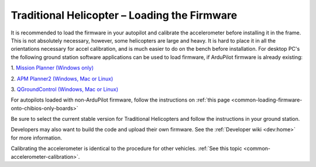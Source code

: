 .. _loading-the-code:

=============================================
Traditional Helicopter – Loading the Firmware
=============================================

It is recommended to load the firmware in your autopilot and calibrate the
accelerometer before installing it in the frame. This is not absolutely
necessary, however, some helicopters are large and heavy. It is hard to place it
in all the orientations necessary for accel calibration, and is much easier to
do on the bench before installation. For desktop PC's the following ground
station software applications can be used to load firmware, if ArduPilot firmware is already existing:

1. `Mission Planner (Windows only)
<https://ardupilot.org/planner/>`_

2. `APM Planner2 (Windows, Mac or Linux)
<https://ardupilot.org/planner2/>`_

3. `QGroundControl (Windows, Mac or Linux)
<http://qgroundcontrol.com/>`_

For autopilots loaded with non-ArduPilot firmware, follow the instructions on :ref:`this page <common-loading-firmware-onto-chibios-only-boards>`

Be sure to select the current stable version for Traditional Helicopters and
follow the instructions in your ground station.

.. image:: ../images/TradHeli_MissionPlanner_HeliIcon.jpg
    :target: ../_images/TradHeli_MissionPlanner_HeliIcon.jpg

Developers may also want to build the code and upload their own
firmware. See the :ref:`Developer wiki <dev:home>` for
more information.

Calibrating the accelerometer is identical to the procedure for other vehicles.
:ref:`See this topic <common-accelerometer-calibration>`.
